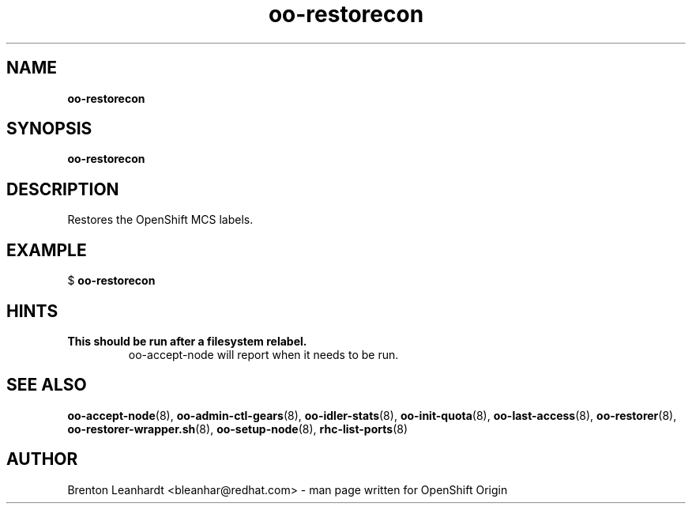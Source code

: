 .\" Text automatically generated by txt2man
.TH oo-restorecon 8 "25 June 2013" "" ""
.SH NAME
\fBoo-restorecon
\fB
.SH SYNOPSIS
.nf
.fam C
\fBoo-restorecon\fP

.fam T
.fi
.fam T
.fi
.SH DESCRIPTION
Restores the OpenShift MCS labels.
.SH EXAMPLE

$ \fBoo-restorecon\fP
.SH HINTS
.TP
.B
This should be run after a filesystem relabel.
oo-accept-node will report
when it needs to be run.
.SH SEE ALSO
\fBoo-accept-node\fP(8), \fBoo-admin-ctl-gears\fP(8), \fBoo-idler-stats\fP(8),
\fBoo-init-quota\fP(8), \fBoo-last-access\fP(8), \fBoo-restorer\fP(8),
\fBoo-restorer-wrapper.sh\fP(8), \fBoo-setup-node\fP(8), \fBrhc-list-ports\fP(8)
.SH AUTHOR
Brenton Leanhardt <bleanhar@redhat.com> - man page written for OpenShift Origin 

